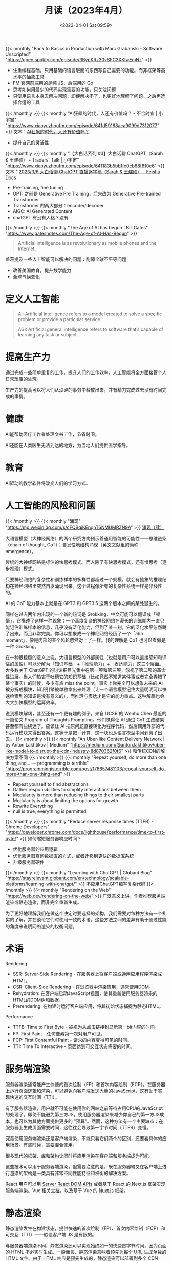 #+TITLE: 月读（2023年4月）
#+DATE: <2023-04-01 Sat 09:59>
#+TAGS[]: 他山之石

{{< monthly "Back to Basics in Production with Marc Grabanski - Software Unscripted" "https://open.spotify.com/episode/3BypKRz30vSFC3XKlwEmNz" >}}
- 注重编程基础，只用基础的语言层面的东西写自己需要的功能。而非框架等高水平的抽象工具
- FM 官网前端用的是纯 JS、后端用的 Go
- 思考如何用最少的代码实现需要的功能，只关注问题
- 只使用语言本身去解决问题，即便解决不了，也更好地理解了问题。之后再选择合适的工具
{{< /monthly >}}
{{< monthly "AI狂飙的时代，人还有价值吗？ - 不合时宜 | 小宇宙" "https://www.xiaoyuzhoufm.com/episode/641d59168aca9099d7312077" >}}
文本：[[https://mp.weixin.qq.com/s/7H1FrwbQvsh0HD9z90L0wg][AI狂飙的时代，人还有价值吗？]]

- 提升自己的灵活性

{{< /monthly >}}
{{< monthly "【大白话系列 #3】大白话聊 ChatGPT（Sarah & 王建硕） - Traders' Talk | 小宇宙" "https://www.xiaoyuzhoufm.com/episode/641183b5bb1fc0cb68f810c6" >}}
文本：[[https://d58hixvcd6.feishu.cn/docx/HfMEds7Z1ov37wxqM19czTBinWg][2023/3/6 大白话聊 ChatGPT 直播逐字稿（Sarah & 王建硕） - Feishu Docs]]

- Pre-training, fine tuning
- GPT: 之前是 Generative Pre Training，后来改为 Generative Pre-trained Transformer
- Transformer 的两大部分：encoder/decoder
- AIGC: AI Generated Content
- chatGPT 有没有人格？没有
{{< /monthly >}}
{{< monthly "The Age of AI has begun | Bill Gates" "https://www.gatesnotes.com/The-Age-of-AI-Has-Begun" >}}
#+BEGIN_QUOTE
Artificial intelligence is as revolutionary as mobile phones and the Internet.
#+END_QUOTE

盖茨提及一些人工智能可以解决的问题：削弱全球不平等问题

- 改善美国教育，提升数学能力
- 全球气候变化

* 定义人工智能

#+BEGIN_QUOTE
AI: Artificial intelligence refers to a model created to solve a specific problem or provide a particular service.

AGI: Artificial general intelligence refers to software that’s capable of learning any task or subject.
#+END_QUOTE

* 提高生产力

通过完成一些简单重复的工作，提升人们的工作效率。人工智能将全方面接管个人日常琐事的处理。

生产力的提高可以将人们从琐碎的事务中释放出来，并有精力完成过去没有时间完成的事情。

* 健康

AI能帮助医疗工作者处理文书工作，节省时间。

AI还能在人类医生无法到达的地方，为当地人们提供医学指导。

* 教育

AI驱动的教学软件将改变人们的学习方式。

* 人工智能的风险和问题
{{< /monthly >}}
{{< monthly "涌现" "https://mp.weixin.qq.com/s/cFQBqjKEnqnT6NMUMRZN9A" >}}
[[https://mp.weixin.qq.com/s/Xn4cyugIrcBRN8VgJ6bIxg][涌现（续）]]

大语言模型（大神经网络）的两个研究方向预示着通用智能的可能性——思维链条（chain of thought, CoT）；自发性地结构涌现（英文文献里的简称 emergence）。

传统的大神经网络是标注的快思考模式。而人除了有快思考模式，还有慢思考（逐步推理）模式。

只要神经网络的复杂性和训练样本的多样性都超过一个规模，就会有抽象的推理结构在神经网络里突然自发涌现出来。这个过程像所有的复杂性系统一样是非线性的。

AI 的 CoT 能力基本上就是在 GPT3 和 GPT3.5 这两个版本之间的某处诞生的。

同样在过去两年内出现的一个新的热词是 Grokking，中文可能可以翻译成「顿悟」，它描述了这样一种现象：一个高度复杂的神经网络在漫长的训练期内一直只能记住训练样本的信息，几乎没有泛化能力，但到了某一刻，它的泛化水平忽然跳了出来，而且非常完美。你可以想象成一个神经网络经历了一个「aha moment」，像是内部的某个齿轮忽然对上了一样。我的理解是 CoT 也可以看做是一种 Grokking。

在一种很粗糙的意义上说，大语言模型的外部属性（也就是用户可以直接感知和评估的属性）可以分解为「知识基础」+「推理能力」+「表达能力」这三个层面。大多数关于 ChatGPT 的讨论把目光集中在第一项和第三项，忽视了第二项的革命性进展。当人们热衷于吐槽它的知识基础（比如竟然不知道某件事或者完全弄错了某个事实）的时候，多少有点 miss the point。事实上你完全可以想象未来的 AI 被分拆成模块，知识引擎被单独拿出来处理（让一个语言模型记住大量明明可以快速检索到的知识是没有意义的），而推理与表达才是它的能力重点。这种解耦也会大大加快模型的运算效率。

说到模块解耦，甚至还有一个更有趣的例子，来自 UCSB 的 Wenhu Chen 最近的一篇论文 Program of Thoughts Prompting。他们觉得让 AI 通过 CoT 生成结果甚至都有些绕远了。应该让 AI 把原问题直接转化为程序代码，然后调用外部的代码运行模块来得出答案。这等于是把「计算」这一块也从语言模型中间剥离了出去。
{{< /monthly >}}
{{< monthly "An Uber-like Content Delivery Network | by Anton Lakhtikov | Medium" "https://medium.com/@anton.lakhtikov/uber-like-model-to-disrupt-the-cdn-industry-8d870362f0f6" >}}
和传统CDN的解决方案不同
{{< /monthly >}}
{{< monthly "Repeat yourself, do more than one thing, and... — programming is terrible" "https://programmingisterrible.com/post/176657481103/repeat-yourself-do-more-than-one-thing-and" >}}
- Repeat yourself to find abstractions
- Gather responsibilities to simplify interactions between them
- Modularity is more than reducing things to their smallest parts
- Modularity is about limiting the options for growth
- Rewrite Everything
- null is true, everything is permitted
{{< /monthly >}}
{{< monthly "Reduce server response times (TTFB) - Chrome Developers" "https://developer.chrome.com/docs/lighthouse/performance/time-to-first-byte/" >}}
如何缩短服务器响应时间？
- 优化服务器的应用逻辑
- 优化服务器查询数据库的方式，或者迁移到更快的数据库系统
- 升级服务器硬件
{{< /monthly >}}
{{< monthly "Learning with ChatGPT | Globant Blog" "https://stayrelevant.globant.com/en/technology/scalable-platforms/learning-with-chatgpt/" >}}
不应用ChatGPT编写复杂代码
{{< /monthly >}}
{{< monthly "Rendering on the Web" "https://web.dev/rendering-on-the-web/" >}}
广泛意义上讲，作者推荐服务端渲染或静态渲染，而非完全重新生成。

为了更好地理解我们在做这个决定时要选择的架构，我们需要对每种方法有一个扎实的了解，并在谈论它们时使用一致的术语。这些方法之间的差异有助于通过性能的角度来说明网络渲染的权衡问题。

* 术语

Rendering

- SSR: Server-Side Rendering - 在服务器上将客户端或通用应用程序渲染成HTML。
- CSR: Client-Side Rendering - 在浏览器中渲染应用，通常使用DOM。
- Rehydration: 在客户端启动JavaScript视图，使其重新使用服务器渲染的HTML的DOM树和数据。
- Prerendering: 在构建时运行客户端应用，将其初始状态捕捉为静态HTML。

Performance

- TTFB: Time to First Byte - 被视为从点击链接到显示第一bit内容的时间。
- FP: First Paint - 任何像素第一次对用户可见。
- FCP: First Contentful Paint - 请求的内容变得可见的时间。
- TTI: Time To Interactive - 页面达到可交互状态需要的时间。

* 服务端渲染

服务器渲染通常能产生快速的首次绘制（FP）和首次内容绘制（FCP）。在服务器上运行页面逻辑和渲染，可以避免向客户端发送大量的JavaScript，这有助于实现快速的交互时间（TTI）。

有了服务器渲染，用户就不可能在使用你的网站之前等待占用CPU的JavaScript的处理了。即使不能避免第三方JS，使用服务器渲染来减少你自己的第一方JS成本，也可以为其他方面提供更多的 "预算"。然而，这种方法有一个主要缺点：在服务器上生成页面需要时间，这往往会导致第一字节时间（TTFB）变慢。

究竟使用服务端渲染还是客户端渲染，不能只看它们两个的区别，还要看具体的应用场景。有些时候，需要混合使用。

很多现代的框架、库和架构让同时将应用渲染在客户端和服务端成为可能。

这些技术可以用于服务器端渲染，但需要注意的是，既在服务器端又在客户端上进行渲染的架构是一类具有非常不同性能特征和权衡的解决方案。

React 用户可以用 [[https://react.dev/reference/react-dom/server][Server React DOM APIs]] 或者基于 React 的 Next.js 框架实现服务端渲染。Vue 相关[[https://vuejs.org/guide/scaling-up/ssr.html][文档]]，以及基于 Vue 的 [[https://nuxt.com/][Nuxt.js]] 框架。

* 静态渲染

静态渲染发生在构建状态，提供快速的首次绘制（FP）、首次内容绘制（FCP）和可交互（TTI）——假设客户端 JS 是有限的。

与服务器端渲染不同，静态渲染还可以实现始终如一的快速首字节时间，因为页面的 HTML 不必实时生成。一般而言，静态渲染意味着预先为每个 URL 生成单独的 HTML 文件。由于 HTML 响应是预先生成的，静态渲染可以部署到多个 CDN 上，以利用边缘缓存的优势。

静态渲染的一个缺点是必须为每个可能的 URL 生成单独的 HTML 文件。当你无法预测这些 URL 时，或者对于具有大量唯一页面的站点而言，这可能是具有挑战性甚至不可行的。

理解静态渲染和预渲染的不同：

#+BEGIN_QUOTE
Static rendered pages are interactive without the need to execute much client-side JS, whereas prerendering improves the First Paint or First Contentful Paint of a Single Page Application that must be booted on the client in order for pages to be truly interactive.
#+END_QUOTE

一个判断网站是静态渲染还是预渲染的办法：关闭JS，如果大部分功能还在，就是静态渲染；反之则是预渲染。

还有种办法：通过开发者工具里的选项，降低网速，预渲染需要加载更多的 JS 使得网站变得具备可交互性。

* 客户端渲染

客户端渲染（CSR）是指直接使用 JS 在浏览器端渲染页面。全部逻辑、数据获取、模板和路由都在客户端处理，而不是在服务端处理。

#+BEGIN_EXPORT html
<img src="/images/monthly-2023-04.avif" alt="各种渲染方式对比列表">
<span class="caption">◎ 各种渲染方式对比列表</span>
#+END_EXPORT

图片版权归 Web.Dev 编者团队，本人仅学习使用
{{< /monthly >}}
{{< monthly "Priority Hints and optimizing LCP" "https://imkev.dev/fetchpriority-opportunity" >}}
优先级提示用于指示浏览器资源的相对优先级。您可以通过将 fetchpriority 属性添加到 <img>、<link>、<script> 和 <iframe> 元素或通过 Fetch API 上的 priority 属性来设置优先级提示。
{{< /monthly >}}
{{< monthly "Rendering untrusted HTML email, safely | The Making of Close" "https://making.close.com/posts/rendering-untrusted-html-email-safely" >}}
#+BEGIN_SRC html
<iframe srcdoc="UNTRUSTED_HTML_HERE">
#+END_SRC
#+BEGIN_SRC html
<html><head>
<meta http-equiv="Content-Security-Policy" content="script-src 'none'">
<base target="_blank">
<style>
  body { margin:0; font: 13px -apple-system, system-ui, "Segoe UI", Roboto, Oxygen-Sans, Ubuntu, Cantarell, "Helvetica Neue", sans-serif, "Apple Color Emoji", "Segoe UI Emoji", "Segoe UI Symbol", sans-serif; overflow-y: hidden;}
  html:not(.x),body:not(.x){height:auto!important}
  p:first-child{margin-top:0;}
  p:last-child{margin-bottom:0;}
  a[href]{color: #3781B8;text-decoration:none;}
  a[href]:hover{text-decoration:underline;}
  blockquote[type=cite] {margin:0 0 0 .8ex;border-left: 1px #ccc solid;padding-left: 1ex;}
  img { max-width: 100%; }
  ul, ol { padding: 0; margin: 0 0 10px 25px; }
  ul { list-style-type: disc; }
</style>
</head>
<body>${bodyHtml}</body>
</html>
#+END_SRC

#+BEGIN_SRC html
<iframe
  srcdoc="{{UNTRUSTED_HTML_HERE}}"
  sandbox="allow-popups allow-popups-to-escape-sandbox allow-same-origin"
  csp="script-src 'none'"
/>
#+END_SRC
{{< /monthly >}}
